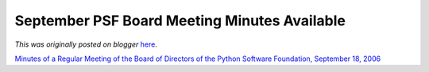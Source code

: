 .. post:: 2006-10-19
   :tags: post, legacy-blogger
   :author: Python Software Foundation
   :category: Legacy
   :location: World
   :language: en

September PSF Board Meeting Minutes Available
=============================================

*This was originally posted on blogger* `here <https://pyfound.blogspot.com/2006/10/september-psf-board-meeting-minutes.html>`_.

`Minutes of a Regular Meeting of the Board of Directors of the Python Software
Foundation, September 18,
2006 <http://www.python.org/psf/records/board/minutes/2006-09-18/>`_

